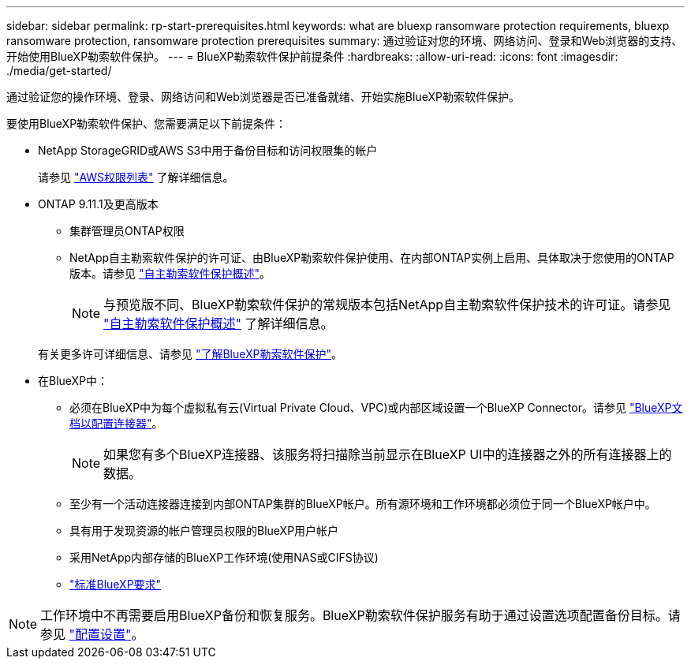 ---
sidebar: sidebar 
permalink: rp-start-prerequisites.html 
keywords: what are bluexp ransomware protection requirements, bluexp ransomware protection, ransomware protection prerequisites 
summary: 通过验证对您的环境、网络访问、登录和Web浏览器的支持、开始使用BlueXP勒索软件保护。 
---
= BlueXP勒索软件保护前提条件
:hardbreaks:
:allow-uri-read: 
:icons: font
:imagesdir: ./media/get-started/


[role="lead"]
通过验证您的操作环境、登录、网络访问和Web浏览器是否已准备就绪、开始实施BlueXP勒索软件保护。

要使用BlueXP勒索软件保护、您需要满足以下前提条件：

* NetApp StorageGRID或AWS S3中用于备份目标和访问权限集的帐户
+
请参见 https://docs.netapp.com/us-en/bluexp-setup-admin/reference-permissions.html["AWS权限列表"^] 了解详细信息。

* ONTAP 9.11.1及更高版本
+
** 集群管理员ONTAP权限
** NetApp自主勒索软件保护的许可证、由BlueXP勒索软件保护使用、在内部ONTAP实例上启用、具体取决于您使用的ONTAP版本。请参见 https://docs.netapp.com/us-en/ontap/anti-ransomware/index.html["自主勒索软件保护概述"^]。
+

NOTE: 与预览版不同、BlueXP勒索软件保护的常规版本包括NetApp自主勒索软件保护技术的许可证。请参见 https://docs.netapp.com/us-en/ontap/anti-ransomware/index.html["自主勒索软件保护概述"^] 了解详细信息。

+
有关更多许可详细信息、请参见 link:concept-ransomware-protection.html["了解BlueXP勒索软件保护"]。



* 在BlueXP中：
+
** 必须在BlueXP中为每个虚拟私有云(Virtual Private Cloud、VPC)或内部区域设置一个BlueXP Connector。请参见 https://docs.netapp.com/us-en/cloud-manager-setup-admin/concept-connectors.html["BlueXP文档以配置连接器"^]。
+

NOTE: 如果您有多个BlueXP连接器、该服务将扫描除当前显示在BlueXP UI中的连接器之外的所有连接器上的数据。

** 至少有一个活动连接器连接到内部ONTAP集群的BlueXP帐户。所有源环境和工作环境都必须位于同一个BlueXP帐户中。
** 具有用于发现资源的帐户管理员权限的BlueXP用户帐户
** 采用NetApp内部存储的BlueXP工作环境(使用NAS或CIFS协议)
** https://docs.netapp.com/us-en/cloud-manager-setup-admin/reference-checklist-cm.html["标准BlueXP要求"^]





NOTE: 工作环境中不再需要启用BlueXP备份和恢复服务。BlueXP勒索软件保护服务有助于通过设置选项配置备份目标。请参见 link:rp-use-settings.html["配置设置"]。
